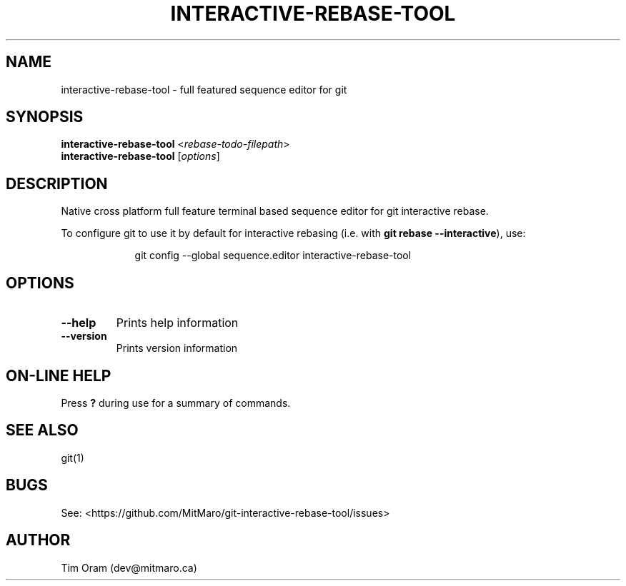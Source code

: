 .\" Manpage for interactive-rebase-tool.

.TH INTERACTIVE\-REBASE\-TOOL 1 "" "" ""

.SH NAME
interactive-rebase-tool \- full featured sequence editor for git

.SH SYNOPSIS

.B interactive-rebase-tool
<\fIrebase-todo-filepath\fR>
.br
.B interactive-rebase-tool
[\fIoptions\fR]

.SH DESCRIPTION
Native cross platform full feature terminal based sequence editor for git interactive rebase.

To configure git to use it by default for interactive rebasing (i.e. with \fBgit rebase \-\-interactive\fR), use:
.sp
.nf
.in 16
git config --global sequence.editor interactive-rebase-tool
.fi
.in 8
.sp

.SH OPTIONS
.TP
\fB\-\-help\fR
Prints help information
.TP
\fB\-\-version\fR
Prints version information

.SH ON-LINE HELP

Press \fB?\fR during use for a summary of commands.

.SH SEE ALSO
git(1)

.SH BUGS
See: <https://github.com/MitMaro/git-interactive-rebase-tool/issues>

.SH AUTHOR
Tim Oram (dev@mitmaro.ca)
